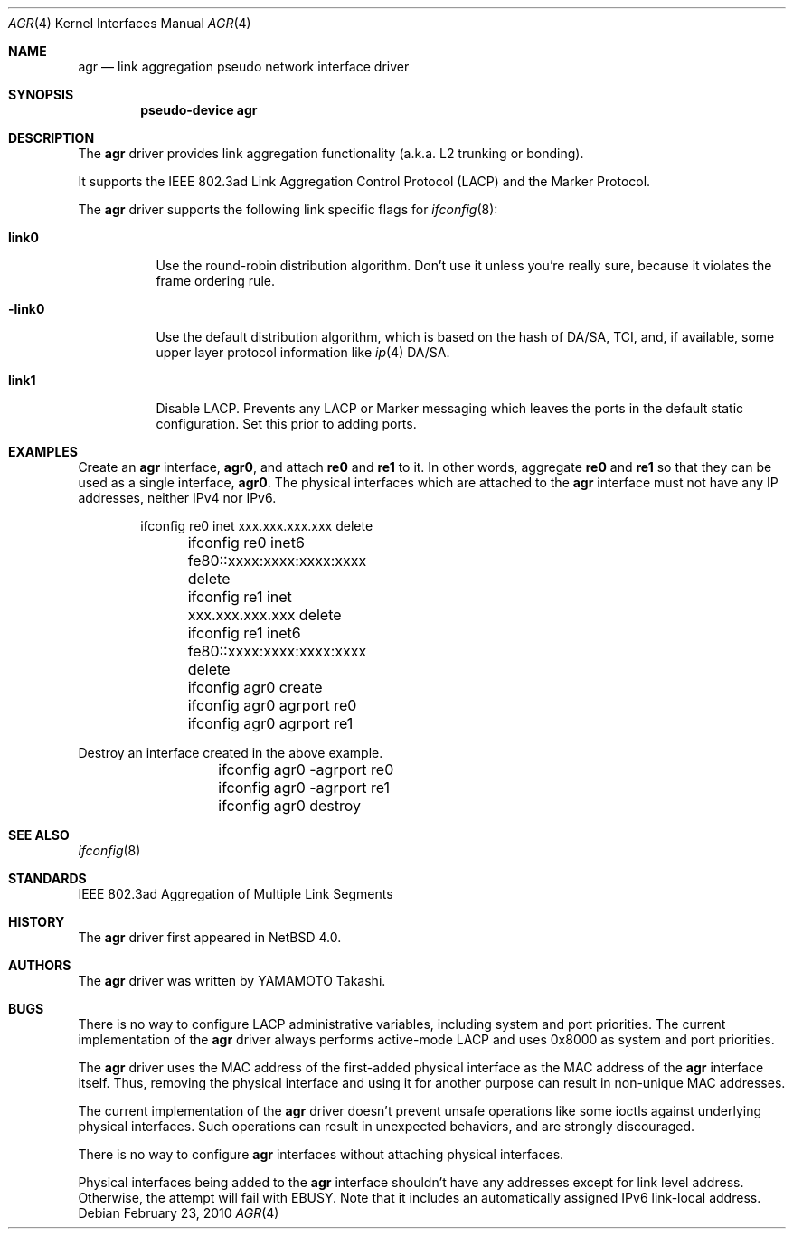 .\"	agr.4,v 1.9 2013/07/13 10:54:00 njoly Exp
.\"
.\" Copyright (c)2005, 2007 YAMAMOTO Takashi,
.\" All rights reserved.
.\"
.\" Redistribution and use in source and binary forms, with or without
.\" modification, are permitted provided that the following conditions
.\" are met:
.\" 1. Redistributions of source code must retain the above copyright
.\"    notice, this list of conditions and the following disclaimer.
.\" 2. Redistributions in binary form must reproduce the above copyright
.\"    notice, this list of conditions and the following disclaimer in the
.\"    documentation and/or other materials provided with the distribution.
.\"
.\" THIS SOFTWARE IS PROVIDED BY THE AUTHOR AND CONTRIBUTORS ``AS IS'' AND
.\" ANY EXPRESS OR IMPLIED WARRANTIES, INCLUDING, BUT NOT LIMITED TO, THE
.\" IMPLIED WARRANTIES OF MERCHANTABILITY AND FITNESS FOR A PARTICULAR PURPOSE
.\" ARE DISCLAIMED.  IN NO EVENT SHALL THE AUTHOR OR CONTRIBUTORS BE LIABLE
.\" FOR ANY DIRECT, INDIRECT, INCIDENTAL, SPECIAL, EXEMPLARY, OR CONSEQUENTIAL
.\" DAMAGES (INCLUDING, BUT NOT LIMITED TO, PROCUREMENT OF SUBSTITUTE GOODS
.\" OR SERVICES; LOSS OF USE, DATA, OR PROFITS; OR BUSINESS INTERRUPTION)
.\" HOWEVER CAUSED AND ON ANY THEORY OF LIABILITY, WHETHER IN CONTRACT, STRICT
.\" LIABILITY, OR TORT (INCLUDING NEGLIGENCE OR OTHERWISE) ARISING IN ANY WAY
.\" OUT OF THE USE OF THIS SOFTWARE, EVEN IF ADVISED OF THE POSSIBILITY OF
.\" SUCH DAMAGE.
.\"
.\" ------------------------------------------------------------
.Dd February 23, 2010
.Dt AGR 4
.Os
.\" ------------------------------------------------------------
.Sh NAME
.Nm agr
.Nd link aggregation pseudo network interface driver
.\" ------------------------------------------------------------
.Sh SYNOPSIS
.Cd pseudo-device agr
.\" ------------------------------------------------------------
.Sh DESCRIPTION
The
.Nm
driver provides link aggregation functionality (a.k.a. L2 trunking
or bonding).
.Pp
It supports the IEEE 802.3ad Link Aggregation Control Protocol
(LACP) and the Marker Protocol.
.Pp
The
.Nm
driver supports the following link specific flags for
.Xr ifconfig 8 :
.Bl -tag -width "-link0"
.It Cm link0
Use the round-robin distribution algorithm.
Don't use it unless you're really sure,
because it violates the frame ordering rule.
.It Cm -link0
Use the default distribution algorithm, which is based on the hash
of DA/SA, TCI, and, if available, some upper layer protocol
information like
.Xr ip 4
DA/SA.
.It Cm link1
Disable LACP.
Prevents any LACP or Marker messaging which leaves
the ports in the default static configuration.
Set this prior to adding ports.
.El
.\" ------------------------------------------------------------
.Sh EXAMPLES
Create an
.Nm
interface,
.Sy agr0 ,
and attach
.Sy re0
and
.Sy re1
to it.
In other words, aggregate
.Sy re0
and
.Sy re1
so that they can be used as a single interface,
.Sy agr0 .
The physical interfaces which are attached to the
.Nm
interface must not have any IP addresses, neither IPv4 nor IPv6.
.Bd -literal -offset indent
	ifconfig re0 inet xxx.xxx.xxx.xxx delete
	ifconfig re0 inet6 fe80::xxxx:xxxx:xxxx:xxxx delete
	ifconfig re1 inet xxx.xxx.xxx.xxx delete
	ifconfig re1 inet6 fe80::xxxx:xxxx:xxxx:xxxx delete

	ifconfig agr0 create
	ifconfig agr0 agrport re0
	ifconfig agr0 agrport re1
.Ed
.Pp
Destroy an interface created in the above example.
.Bd -literal -offset indent
	ifconfig agr0 -agrport re0
	ifconfig agr0 -agrport re1
	ifconfig agr0 destroy
.Ed
.\" ------------------------------------------------------------
.Sh SEE ALSO
.Xr ifconfig 8
.\" ------------------------------------------------------------
.Sh STANDARDS
IEEE 802.3ad Aggregation of Multiple Link Segments
.\" ------------------------------------------------------------
.Sh HISTORY
The
.Nm
driver first appeared in
.Nx 4.0 .
.\" ------------------------------------------------------------
.Sh AUTHORS
The
.Nm
driver was written by
.An YAMAMOTO Takashi .
.\" ------------------------------------------------------------
.Sh BUGS
There is no way to configure LACP administrative variables, including
system and port priorities.
The current implementation of the
.Nm
driver always performs active-mode LACP and
uses 0x8000 as system and port priorities.
.Pp
The
.Nm
driver uses the MAC address of the first-added physical
interface as the MAC address of the
.Nm
interface itself.
Thus, removing the physical interface and using it for another purpose
can result in non-unique MAC addresses.
.Pp
The current implementation of the
.Nm
driver doesn't prevent unsafe operations like some ioctls against
underlying physical interfaces.
Such operations can result in unexpected behaviors, and are strongly
discouraged.
.Pp
There is no way to configure
.Nm
interfaces without attaching physical interfaces.
.Pp
Physical interfaces being added to the
.Nm
interface shouldn't have any addresses except for link level address.
Otherwise, the attempt will fail with
.Dv EBUSY .
Note that it includes an automatically assigned IPv6 link-local address.
